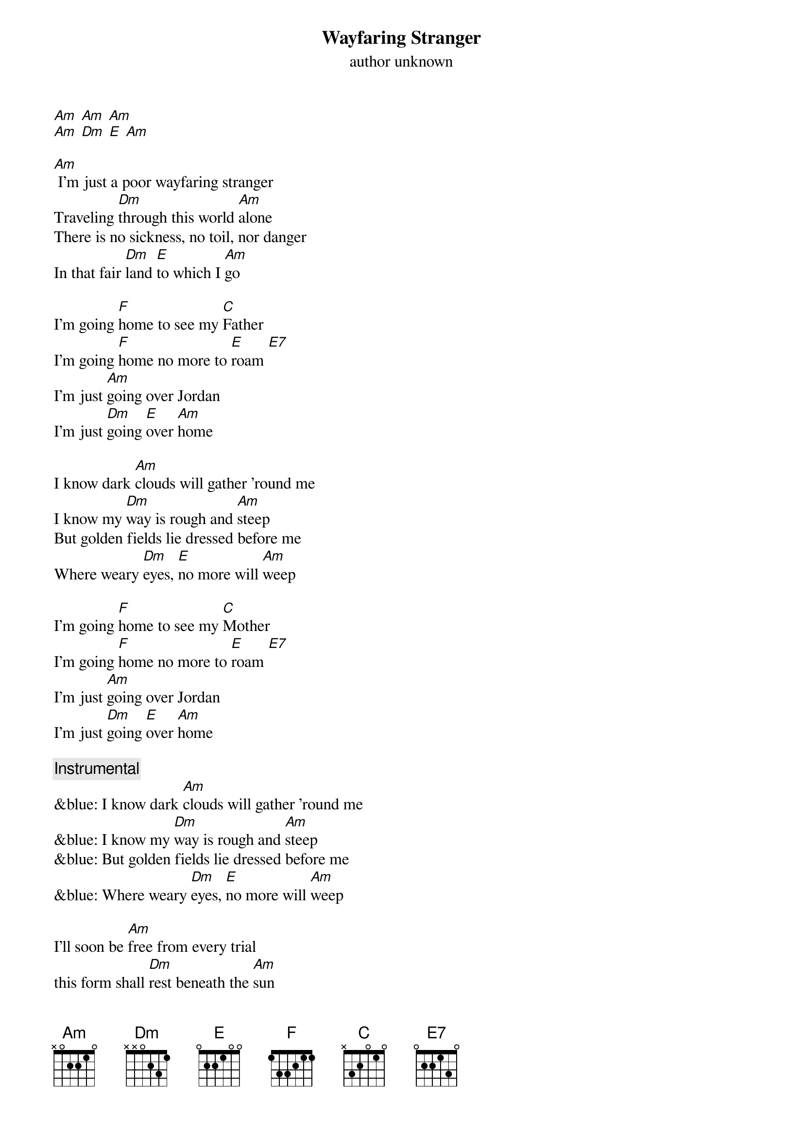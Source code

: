 {t: Wayfaring Stranger}
{st: author unknown}

[Am] [Am] [Am]
[Am] [Dm] [E] [Am]

[Am] I'm just a poor wayfaring stranger
Traveling [Dm]through this world [Am]alone
There is no sickness, no toil, nor danger
In that fair [Dm]land [E]to which I [Am]go

I'm going [F]home to see my [C]Father
I'm going [F]home no more to [E]roam [E7]
I'm just [Am]going over Jordan
I'm just [Dm]going [E]over [Am]home

I know dark [Am]clouds will gather 'round me
I know my [Dm]way is rough and [Am]steep
But golden fields lie dressed before me
Where weary [Dm]eyes, [E]no more will [Am]weep

I'm going [F]home to see my [C]Mother
I'm going [F]home no more to [E]roam [E7]
I'm just [Am]going over Jordan
I'm just [Dm]going [E]over [Am]home

{c: Instrumental}
&blue: I know dark [Am]clouds will gather 'round me
&blue: I know my [Dm]way is rough and [Am]steep
&blue: But golden fields lie dressed before me
&blue: Where weary [Dm]eyes, [E]no more will [Am]weep

I'll soon be [Am]free from every trial
this form shall [Dm]rest beneath the [Am]sun
I'll drop that cross of self-denial
and enter [Dm]in that [E]home of [Am]God

I'm going [F]home to meet my [C]savior
I'm going [F]home no more to [E]roam [E7]
I'm just [Am]going over Jordon
I'm just [Dm]going [E]over [Am]Home

I'm just [Am]going over Jordan
I'm just [Dm]going [E]over [Am]home
